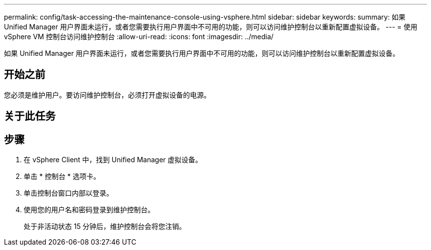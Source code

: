 ---
permalink: config/task-accessing-the-maintenance-console-using-vsphere.html 
sidebar: sidebar 
keywords:  
summary: 如果 Unified Manager 用户界面未运行，或者您需要执行用户界面中不可用的功能，则可以访问维护控制台以重新配置虚拟设备。 
---
= 使用 vSphere VM 控制台访问维护控制台
:allow-uri-read: 
:icons: font
:imagesdir: ../media/


[role="lead"]
如果 Unified Manager 用户界面未运行，或者您需要执行用户界面中不可用的功能，则可以访问维护控制台以重新配置虚拟设备。



== 开始之前

您必须是维护用户。要访问维护控制台，必须打开虚拟设备的电源。



== 关于此任务



== 步骤

. 在 vSphere Client 中，找到 Unified Manager 虚拟设备。
. 单击 * 控制台 * 选项卡。
. 单击控制台窗口内部以登录。
. 使用您的用户名和密码登录到维护控制台。
+
处于非活动状态 15 分钟后，维护控制台会将您注销。


